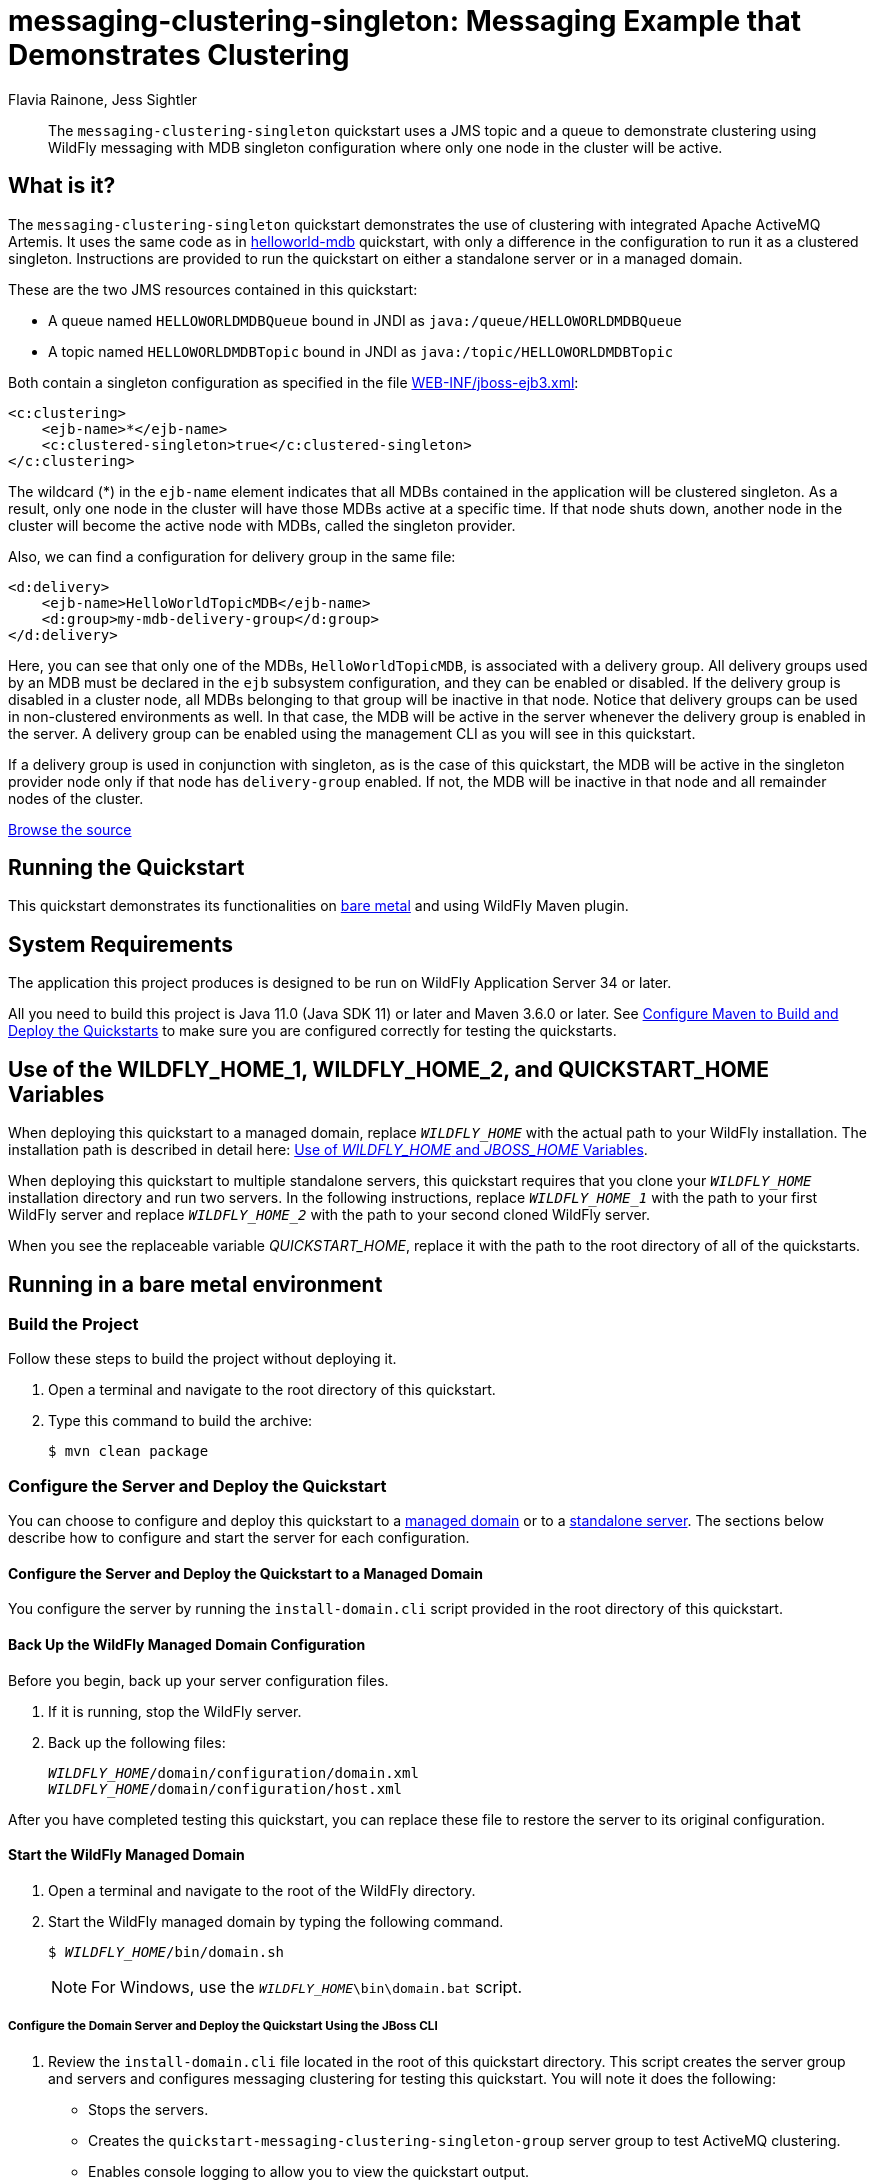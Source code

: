 ifdef::env-github[]
:artifactId: messaging-clustering-singleton
endif::[]

//***********************************************************************************
// Enable the following flag to build README.html files for JBoss EAP product builds.
// Comment it out for WildFly builds.
//***********************************************************************************
//:ProductRelease:

//***********************************************************************************
// Enable the following flag to build README.html files for EAP XP product builds.
// Comment it out for WildFly or JBoss EAP product builds.
//***********************************************************************************
//:EAPXPRelease:

// This is a universal name for all releases
:ProductShortName: JBoss EAP
// Product names and links are dependent on whether it is a product release (CD or JBoss)
// or the WildFly project.
// The "DocInfo*" attributes are used to build the book links to the product documentation

ifdef::ProductRelease[]
// JBoss EAP release
:productName: JBoss EAP
:productNameFull: Red Hat JBoss Enterprise Application Platform
:productVersion: 8.0
:DocInfoProductNumber: {productVersion}
:WildFlyQuickStartRepoTag: 8.0.x
:productImageVersion: 8.0.0
:helmChartName: jboss-eap/eap8
endif::[]

ifdef::EAPXPRelease[]
// JBoss EAP XP release
:productName: JBoss EAP XP
:productNameFull: Red Hat JBoss Enterprise Application Platform expansion pack
:productVersion: 3.0
:DocInfoProductNumber: 7.4
:WildFlyQuickStartRepoTag: XP_3.0.0.GA
:productImageVersion: 3.0
:helmChartName: jboss-eap/eap-xp3
endif::[]

ifdef::ProductRelease,EAPXPRelease[]
:githubRepoUrl: https://github.com/jboss-developer/jboss-eap-quickstarts/
:githubRepoCodeUrl: https://github.com/jboss-developer/jboss-eap-quickstarts.git
:jbossHomeName: EAP_HOME
:DocInfoProductName: Red Hat JBoss Enterprise Application Platform
:DocInfoProductNameURL: red_hat_jboss_enterprise_application_platform
:DocInfoPreviousProductName: jboss-enterprise-application-platform
:quickstartDownloadName: {productNameFull} {productVersion} Quickstarts
:quickstartDownloadUrl: https://access.redhat.com/jbossnetwork/restricted/listSoftware.html?product=appplatform&downloadType=distributions
:helmRepoName: jboss-eap
:helmRepoUrl: https://jbossas.github.io/eap-charts/
// END ifdef::ProductRelease,EAPXPRelease[]
endif::[]

ifndef::ProductRelease,EAPXPRelease[]
// WildFly project
:productName: WildFly
:productNameFull: WildFly Application Server
:ProductShortName: {productName}
:jbossHomeName: WILDFLY_HOME
:productVersion: 34
:productImageVersion: 34.0
:githubRepoUrl: https://github.com/wildfly/quickstart/
:githubRepoCodeUrl: https://github.com/wildfly/quickstart.git
:WildFlyQuickStartRepoTag: 34.0.0.Final
:DocInfoProductName: Red Hat JBoss Enterprise Application Platform
:DocInfoProductNameURL: red_hat_jboss_enterprise_application_platform
:DocInfoProductNumber: 8.0
:DocInfoPreviousProductName: jboss-enterprise-application-platform
:helmRepoName: wildfly
:helmRepoUrl: http://docs.wildfly.org/wildfly-charts/
:helmChartName: wildfly/wildfly
// END ifndef::ProductRelease,EAPCDRelease,EAPXPRelease[]
endif::[]

:source: {githubRepoUrl}

// Values for Openshift S2i sections attributes
:CDProductName:  {productNameFull} for OpenShift
:CDProductShortName: {ProductShortName} for OpenShift
:CDProductTitle: {CDProductName}
:CDProductNameSentence: Openshift release for {ProductShortName}
:CDProductAcronym: {CDProductShortName}
:CDProductVersion: {productVersion}
:EapForOpenshiftBookName: {productNameFull} for OpenShift
:EapForOpenshiftOnlineBookName: {EapForOpenshiftBookName} Online
:xpaasproduct: {productNameFull} for OpenShift
:xpaasproductOpenShiftOnline: {xpaasproduct} Online
:xpaasproduct-shortname: {CDProductShortName}
:xpaasproductOpenShiftOnline-shortname: {xpaasproduct-shortname} Online
:ContainerRegistryName: Red Hat Container Registry
:EapForOpenshiftBookName: Getting Started with {ProductShortName} for OpenShift Container Platform
:EapForOpenshiftOnlineBookName: Getting Started with {ProductShortName} for OpenShift Online
:OpenShiftOnlinePlatformName: Red Hat OpenShift Container Platform
:OpenShiftOnlineName: Red Hat OpenShift Online
:ImagePrefixVersion: eap80
:ImageandTemplateImportBaseURL: https://raw.githubusercontent.com/jboss-container-images/jboss-eap-openshift-templates
:ImageandTemplateImportURL: {ImageandTemplateImportBaseURL}/{ImagePrefixVersion}/
:BuildImageStream: jboss-{ImagePrefixVersion}-openjdk11-openshift
:RuntimeImageStream: jboss-{ImagePrefixVersion}-openjdk11-runtime-openshift

// OpenShift repository and reference for quickstarts
:EAPQuickStartRepo: https://github.com/jboss-developer/jboss-eap-quickstarts
:EAPQuickStartRepoRef: 8.0.x
:EAPQuickStartRepoTag: EAP_8.0.0.GA
// Links to the OpenShift documentation
:LinkOpenShiftGuide: https://access.redhat.com/documentation/en-us/{DocInfoProductNameURL}/{DocInfoProductNumber}/html-single/getting_started_with_jboss_eap_for_openshift_container_platform/
:LinkOpenShiftOnlineGuide: https://access.redhat.com/documentation/en-us/{DocInfoProductNameURL}/{DocInfoProductNumber}/html-single/getting_started_with_jboss_eap_for_openshift_online/

ifdef::EAPXPRelease[]
// Attributes for XP releases
:EapForOpenshiftBookName: {productNameFull} for OpenShift
:EapForOpenshiftOnlineBookName: {productNameFull} for OpenShift Online
:xpaasproduct: {productNameFull} for OpenShift
:xpaasproductOpenShiftOnline: {productNameFull} for OpenShift Online
:xpaasproduct-shortname: {ProductShortName} for OpenShift
:xpaasproductOpenShiftOnline-shortname: {ProductShortName} for OpenShift Online
:ContainerRegistryName: Red Hat Container Registry
:EapForOpenshiftBookName: {productNameFull} for OpenShift
:EapForOpenshiftOnlineBookName: {productNameFull} for OpenShift Online
:ImagePrefixVersion: eap-xp3
:ImageandTemplateImportURL: {ImageandTemplateImportBaseURL}/{ImagePrefixVersion}/
:BuildImageStream: jboss-{ImagePrefixVersion}-openjdk11-openshift
:RuntimeImageStream: jboss-{ImagePrefixVersion}-openjdk11-runtime-openshift
// OpenShift repository and reference for quickstarts
:EAPQuickStartRepoRef: xp-3.0.x
// Links to the OpenShift documentation
:LinkOpenShiftGuide: https://access.redhat.com/documentation/en-us/red_hat_jboss_enterprise_application_platform/{DocInfoProductNumber}/html/using_eclipse_microprofile_in_jboss_eap/using-the-openshift-image-for-jboss-eap-xp_default
:LinkOpenShiftOnlineGuide: https://access.redhat.com/documentation/en-us/red_hat_jboss_enterprise_application_platform/{DocInfoProductNumber}/html/using_eclipse_microprofile_in_jboss_eap/using-the-openshift-image-for-jboss-eap-xp_default
endif::[]

ifndef::ProductRelease,EAPCDRelease,EAPXPRelease[]
:ImageandTemplateImportURL: https://raw.githubusercontent.com/wildfly/wildfly-s2i/v{productVersion}.0/
endif::[]

//*************************
// Other values
//*************************
:buildRequirements: Java 11.0 (Java SDK 11) or later and Maven 3.6.0 or later
:jbdsEapServerName: Red Hat JBoss Enterprise Application Platform 7.3
:javaVersion: Jakarta EE 10
ifdef::EAPXPRelease[]
:javaVersion: Eclipse MicroProfile
endif::[]
:githubRepoBranch: master
:guidesBaseUrl: https://github.com/jboss-developer/jboss-developer-shared-resources/blob/master/guides/
:useEclipseUrl: {guidesBaseUrl}USE_JBDS.adoc#use_red_hat_jboss_developer_studio_or_eclipse_to_run_the_quickstarts
:useEclipseDeployJavaClientDocUrl: {guidesBaseUrl}USE_JBDS.adoc#deploy_and_undeploy_a_quickstart_containing_server_and_java_client_projects
:useEclipseDeployEARDocUrl: {guidesBaseUrl}USE_JBDS.adoc#deploy_and_undeploy_a_quickstart_ear_project
:useProductHomeDocUrl: {guidesBaseUrl}USE_OF_{jbossHomeName}.adoc#use_of_product_home_and_jboss_home_variables
:configureMavenDocUrl: {guidesBaseUrl}CONFIGURE_MAVEN_JBOSS_EAP.adoc#configure_maven_to_build_and_deploy_the_quickstarts
:addUserDocUrl: {guidesBaseUrl}CREATE_USERS.adoc#create_users_required_by_the_quickstarts
:addApplicationUserDocUrl: {guidesBaseUrl}CREATE_USERS.adoc#add_an_application_user
:addManagementUserDocUrl: {guidesBaseUrl}CREATE_USERS.adoc#add_an_management_user
:startServerDocUrl: {guidesBaseUrl}START_JBOSS_EAP.adoc#start_the_jboss_eap_server
:configurePostgresDocUrl: {guidesBaseUrl}CONFIGURE_POSTGRESQL_JBOSS_EAP.adoc#configure_the_postgresql_database_for_use_with_the_quickstarts
:configurePostgresDownloadDocUrl: {guidesBaseUrl}CONFIGURE_POSTGRESQL_JBOSS_EAP.adoc#download_and_install_postgresql
:configurePostgresCreateUserDocUrl: {guidesBaseUrl}CONFIGURE_POSTGRESQL_JBOSS_EAP.adoc#create_a_database_user
:configurePostgresAddModuleDocUrl: {guidesBaseUrl}CONFIGURE_POSTGRESQL_JBOSS_EAP.adoc#add_the_postgres_module_to_the_jboss_eap_server
:configurePostgresDriverDocUrl: {guidesBaseUrl}CONFIGURE_POSTGRESQL_JBOSS_EAP.adoc#configure_the_postgresql_driver_in_the_jboss_eap_server
:configureBytemanDownloadDocUrl: {guidesBaseUrl}CONFIGURE_BYTEMAN.adoc#download_and_configure_byteman
:configureBytemanDisableDocUrl: {guidesBaseUrl}CONFIGURE_BYTEMAN.adoc#disable_the_byteman_script
:configureBytemanClearDocUrl: {guidesBaseUrl}CONFIGURE_BYTEMAN.adoc#clear_the_transaction_object_store
:configureBytemanQuickstartDocUrl: {guidesBaseUrl}CONFIGURE_BYTEMAN.adoc#configure_byteman_for_use_with_the_quickstarts
:configureBytemanHaltDocUrl: {guidesBaseUrl}CONFIGURE_BYTEMAN.adoc#use_byteman_to_halt_the_application[
:configureBytemanQuickstartsDocUrl: {guidesBaseUrl}CONFIGURE_BYTEMAN.adoc#configure_byteman_for_use_with_the_quickstarts

:EESubsystemNamespace: urn:jboss:domain:ee:4.0
:IiopOpenJdkSubsystemNamespace: urn:jboss:domain:iiop-openjdk:2.0
:MailSubsystemNamespace: urn:jboss:domain:mail:3.0
:SingletonSubsystemNamespace: urn:jboss:domain:singleton:1.0
:TransactionsSubsystemNamespace: urn:jboss:domain:transactions:4.0

// LinkProductDocHome: https://access.redhat.com/documentation/en/red-hat-jboss-enterprise-application-platform/
:LinkProductDocHome: https://access.redhat.com/documentation/en/jboss-enterprise-application-platform-continuous-delivery
:LinkConfigGuide: https://access.redhat.com/documentation/en-us/{DocInfoProductNameURL}/{DocInfoProductNumber}/html-single/configuration_guide/
:LinkDevelopmentGuide: https://access.redhat.com/documentation/en-us/{DocInfoProductNameURL}/{DocInfoProductNumber}/html-single/development_guide/
:LinkGettingStartedGuide: https://access.redhat.com/documentation/en-us/{DocInfoProductNameURL}/{DocInfoProductNumber}/html-single/getting_started_guide/
:LinkOpenShiftWelcome: https://docs.openshift.com/online/welcome/index.html
:LinkOpenShiftSignup: https://docs.openshift.com/online/getting_started/choose_a_plan.html
:OpenShiftTemplateName: JBoss EAP CD (no https)

:ConfigBookName: Configuration Guide
:DevelopmentBookName: Development Guide
:GettingStartedBookName: Getting Started Guide

:JBDSProductName: Red Hat CodeReady Studio
:JBDSVersion: 12.15
:LinkJBDSInstall:  https://access.redhat.com/documentation/en-us/red_hat_codeready_studio/{JBDSVersion}/html-single/installation_guide/
:JBDSInstallBookName: Installation Guide
:LinkJBDSGettingStarted: https://access.redhat.com/documentation/en-us/red_hat_codeready_studio/{JBDSVersion}/html-single/getting_started_with_codeready_studio_tools/
:JBDSGettingStartedBookName: Getting Started with CodeReady Studio Tools

// Enable Rendering of Glow configuration in plugin examples
:portedToGlow: true

= messaging-clustering-singleton: Messaging Example that Demonstrates Clustering
:author: Flavia Rainone, Jess Sightler
:level: Advanced
:technologies: JMS, MDB, Clustering

[abstract]
The `messaging-clustering-singleton` quickstart uses a JMS topic and a queue to demonstrate clustering using {productName} messaging with MDB singleton configuration where only one node in the cluster will be active.

:standalone-server-type: full-ha
:archiveType: war
:optional-domain-or-multiple-servers:
:jbds-not-supported:

== What is it?

The `messaging-clustering-singleton` quickstart demonstrates the use of clustering with integrated Apache ActiveMQ Artemis. It uses the same code as in link:../helloworld-mdb/README.adoc[helloworld-mdb] quickstart, with only a difference in the configuration to run it as a clustered singleton. Instructions are provided to run the quickstart on either a standalone server or in a managed domain.

These are the two JMS resources contained in this quickstart:

* A queue named `HELLOWORLDMDBQueue` bound in JNDI as `java:/queue/HELLOWORLDMDBQueue`
* A topic named `HELLOWORLDMDBTopic` bound in JNDI as `java:/topic/HELLOWORLDMDBTopic`

Both contain a singleton configuration as specified in the file link:src/main/webapp/WEB-INF/jboss-ejb3.xml[WEB-INF/jboss-ejb3.xml]:

[source,xml,options="nowrap"]
----
<c:clustering>
    <ejb-name>*</ejb-name>
    <c:clustered-singleton>true</c:clustered-singleton>
</c:clustering>
----

The wildcard (*) in the `ejb-name` element indicates that all MDBs contained in the application will be clustered singleton. As a result, only one node in the cluster will have those MDBs active at a specific time. If that node shuts down, another node in the cluster will become the active node with MDBs, called the singleton provider.

Also, we can find a configuration for delivery group in the same file:

[source,xml,options="nowrap"]
----
<d:delivery>
    <ejb-name>HelloWorldTopicMDB</ejb-name>
    <d:group>my-mdb-delivery-group</d:group>
</d:delivery>
----

Here, you can see that only one of the MDBs, `HelloWorldTopicMDB`, is associated with a delivery group. All delivery groups used by an MDB must be declared in the `ejb` subsystem configuration, and they can be enabled or disabled. If the delivery group is disabled in a cluster node, all MDBs belonging to that group will be inactive in that node. Notice that delivery groups can be used in non-clustered environments as well. In that case, the MDB will be active in the server whenever the delivery group is enabled in the server. A delivery group can be enabled using the management CLI as you will see in this quickstart.

If a delivery group is used in conjunction with singleton, as is the case of this quickstart, the MDB will be active in the singleton provider node only if that node has `delivery-group` enabled. If not, the MDB will be inactive in that node and all remainder nodes of the cluster.

//*************************************************
// Product Release content only
//*************************************************


// Link to the quickstart source
:leveloffset: +1

ifndef::ProductRelease,EAPXPRelease[]
link:https://github.com/wildfly/quickstart/tree/{WildFlyQuickStartRepoTag}/{artifactId}[Browse the source]
endif::[]

:leveloffset!:

== Running the Quickstart

This quickstart demonstrates its functionalities on <<_running_in_a_bare_metal_environment, bare metal>> and using {productName} Maven plugin.

// System Requirements
:leveloffset: +1

[[system_requirements]]
= System Requirements
//******************************************************************************
// Include this template to describe the standard system requirements for
// running the quickstarts.
//
// The Forge quickstarts define a `forge-from-scratch` attribute because they
// run entirely in CodeReady Studio and have different requirements .
//******************************************************************************

The application this project produces is designed to be run on {productNameFull} {productVersion} or later.

All you need to build this project is {buildRequirements}. See link:{configureMavenDocUrl}[Configure Maven to Build and Deploy the Quickstarts] to make sure you are configured correctly for testing the quickstarts.

:leveloffset!:
// Use of {jbossHomeName}
:leveloffset: +1

ifdef::requires-multiple-servers[]
[[use_of_jboss_home_name]]
= Use of the {jbossHomeName}_1, {jbossHomeName}_2, and QUICKSTART_HOME Variables

This quickstart requires that you clone your `__{jbossHomeName}__` installation directory and run two servers. The installation path is described in detail here: link:{useProductHomeDocUrl}[Use of __{jbossHomeName}__ and __JBOSS_HOME__ Variables].

In the following instructions, replace `__{jbossHomeName}_1__` with the path to your first {productName} server and replace `__{jbossHomeName}_2__` with the path to your second cloned {productName} server.

When you see the replaceable variable __QUICKSTART_HOME__, replace it with the path to the root directory of all of the quickstarts.
endif::[]

ifdef::optional-domain-or-multiple-servers[]
[[use_of_jboss_home_name]]
= Use of the {jbossHomeName}_1, {jbossHomeName}_2, and QUICKSTART_HOME Variables

When deploying this quickstart to a managed domain, replace `__{jbossHomeName}__` with the actual path to your {productName} installation. The installation path is described in detail here: link:{useProductHomeDocUrl}[Use of __{jbossHomeName}__ and __JBOSS_HOME__ Variables].

When deploying this quickstart to multiple standalone servers, this quickstart requires that you clone your `__{jbossHomeName}__` installation directory and run two servers. In the following instructions, replace `__{jbossHomeName}_1__` with the path to your first {productName} server and replace `__{jbossHomeName}_2__` with the path to your second cloned {productName} server.

When you see the replaceable variable __QUICKSTART_HOME__, replace it with the path to the root directory of all of the quickstarts.
endif::[]

ifndef::requires-multiple-servers,optional-domain-or-multiple-servers[]
[[use_of_jboss_home_name]]
= Use of the {jbossHomeName} and QUICKSTART_HOME Variables

In the following instructions, replace `__{jbossHomeName}__` with the actual path to your {productName} installation. The installation path is described in detail here: link:{useProductHomeDocUrl}[Use of __{jbossHomeName}__ and __JBOSS_HOME__ Variables].

When you see the replaceable variable __QUICKSTART_HOME__, replace it with the path to the root directory of all of the quickstarts.
endif::[]

:leveloffset!:

== Running in a bare metal environment

=== Build the Project

Follow these steps to build the project without deploying it.

. Open a terminal and navigate to the root directory of this quickstart.
. Type this command to build the archive:
+
[source,options="nowrap"]
----
$ mvn clean package
----

=== Configure the Server and Deploy the Quickstart

You can choose to configure and deploy this quickstart to a xref:configure_the_server_and_deploy_the_quickstart_to_a_managed_domain[managed domain] or to a xref:configure_the_server_and_deploy_the_quickstart_to_a_standalone_server[standalone server]. The sections below describe how to configure and start the server for each configuration.

[[configure_the_server_and_deploy_the_quickstart_to_a_managed_domain]]
==== Configure the Server and Deploy the Quickstart to a Managed Domain

You configure the server by running the `install-domain.cli` script provided in the root directory of this quickstart.

// Back Up the {productName} Managed Domain Configuration
:leveloffset: +3

[[back_up_managed_domain_configuration]]
= Back Up the {productName} Managed Domain Configuration
//******************************************************************************
// Include this template if your quickstart runs in a managed domain and
// needs to back up the server configuration files before running
// a CLI script to modify the server.
//******************************************************************************

Before you begin, back up your server configuration files.

. If it is running, stop the {productName} server.
. Back up the following files:
+
[source,subs="+quotes,attributes+",options="nowrap"]
----
__{jbossHomeName}__/domain/configuration/domain.xml
__{jbossHomeName}__/domain/configuration/host.xml
----

After you have completed testing this quickstart, you can replace these file to restore the server to its original configuration.

:leveloffset!:
// Start the {productName} Managed Domain
:leveloffset: +3

[[start_the_eap_managed_domain]]
= Start the {productName} Managed Domain
//******************************************************************************
// Include this template if your quickstart requires a normal start of a
// managed domain.
//
// This template does not currently support passing arguments for starting
// the domain, but it could be added.
//
// * Define the managed domain profile type. Supported values are:
//    :managed-domain-type: default
//
//******************************************************************************

. Open a terminal and navigate to the root of the {productName} directory.
. Start the {productName} managed domain by typing the following command.
+
[source,subs="+quotes,attributes+",options="nowrap"]
----
$ __{jbossHomeName}__/bin/domain.sh
----
+
NOTE: For Windows, use the `__{jbossHomeName}__\bin\domain.bat` script.

:leveloffset!:

===== Configure the Domain Server and Deploy the Quickstart Using the JBoss CLI

. Review the `install-domain.cli` file located in the root of this quickstart directory. This script creates the server group and servers and configures messaging clustering for testing this quickstart. You will note it does the following:

** Stops the servers.
** Creates the `quickstart-messaging-clustering-singleton-group` server group to test ActiveMQ clustering.
** Enables console logging to allow you to view the quickstart output.
** Adds two servers to the `server-group`.
** Configures ActiveMQ clustering in the `full-ha` profile.
** Creates a delivery group named `my-mdb-delivery-group`, with initial active value set to `true`.
** Deploys the `{artifactId}.war` archive.
** Starts the servers that were added to the managed domain.
. Open a new terminal, navigate to the root directory of this quickstart, and run the following command, replacing `__{jbossHomeName}__` with the path to your server:
+
[source,subs="+quotes,attributes+",options="nowrap"]
----
$ __{jbossHomeName}__/bin/jboss-cli.sh --connect --file=install-domain.cli
----
+
NOTE: For Windows, use the `__{jbossHomeName}__\bin\jboss-cli.bat` script.

+
You should see the following output:
+
[source,options="nowrap"]
----
{
    "outcome" => "success",
    "result" => undefined,
    "server-groups" => undefined
}
The batch executed successfully
{
    "outcome" => "success",
    "result" => "STARTED"
}
{
    "outcome" => "success",
    "result" => "STARTED"
}
----

[[configure_the_server_and_deploy_the_quickstart_to_a_standalone_server]]
==== Configure the Server and Deploy the Quickstart to a Standalone Server

If you choose to use standalone servers rather than a managed domain, you need two instances of the application server. The second server must be started with a port offset parameter provided to the startup script as `-Djboss.socket.binding.port-offset=100`.

Since both application servers must be configured in the same way, you must configure the first server and then clone it.

// Back Up the {productName} Standalone Server Configuration
:leveloffset: +4

[[back_up_standalone_server_configuration]]
= Back Up the {productName} Standalone Server Configuration
//******************************************************************************
// Include this template if your quickstart runs in a standalone server and
// needs to back up the server configuration file before running
// a CLI script to modify the server.
//******************************************************************************
// Define the attributes needed for this topic.
//******************************************************************************
// This template sets attributes for the different standalone server profiles.
//
// You must define the `standalone-server-type`. Supported values are:
//    default
//    full
//    full-ha
//    ha
//    microprofile
//    custom
//******************************************************************************

// Standalone server with the default profile.
ifeval::["{standalone-server-type}"=="default"]
:serverProfile: default profile
:configFileName: standalone/configuration/standalone.xml
:serverArguments:
endif::[]

// Standalone server with the full profile.
ifeval::["{standalone-server-type}"=="full"]
:serverProfile: full profile
:configFileName: standalone/configuration/standalone-full.xml
:serverArguments:  -c standalone-full.xml
endif::[]

// Standalone server with the full HA profile.
ifeval::["{standalone-server-type}"=="full-ha"]
:serverProfile: full HA profile
:configFileName: standalone/configuration/standalone-full-ha.xml
:serverArguments:  -c standalone-full-ha.xml
endif::[]

// Start the standalone server with the HA profile.
ifeval::["{standalone-server-type}"=="ha"]
:serverProfile: HA profile
:configFileName: standalone/configuration/standalone-ha.xml
:serverArguments:  -c standalone-ha.xml
endif::[]

// Start the standalone server with the Eclipse MicroProfile profile.
ifeval::["{standalone-server-type}"=="microprofile"]
:serverProfile: MicroProfile profile
:configFileName: standalone/configuration/standalone-microprofile.xml
:serverArguments:  -c standalone-microprofile.xml
endif::[]

// Standalone server with the custom profile.
// NOTE: This profile requires that you define the `serverArguments` variable
// within the quickstart README.adoc file. For example:
//  :serverArguments: --server-config=../../docs/examples/configs/standalone-xts.xml
ifeval::["{standalone-server-type}"=="custom"]
:serverProfile: custom profile
endif::[]

// If there is no match, use the default profile.
ifndef::serverProfile[]
:standalone-server-type:  default
:serverProfile: default profile
:configFileName: standalone/configuration/standalone.xml
:serverArguments:
endif::serverProfile[]

Before you begin, back up your server configuration file.

. If it is running, stop the {productName} server.
. Back up the `__{jbossHomeName}__/{configFileName}` file.

After you have completed testing this quickstart, you can replace this file to restore the server to its original configuration.

:leveloffset!:
// Start the {productName} Standalone Server
:leveloffset: +4

[[start_the_eap_standalone_server]]
= Start the {productName} Standalone Server
//******************************************************************************
// Include this template if your quickstart requires a normal start of a single
// standalone server.
//
// You must define the `standalone-server-type`. Supported values are:
//    default
//    full
//    full-ha
//    ha
//    custom
//
// * For mobile applications, you can define the `mobileApp` variable in the
//   `README.adoc` file to add `-b 0.0.0.0` to the command line. This allows
//    external clients, such as phones, tablets, and desktops, to connect
//    to the application through through your local network
//    ::mobileApp: {artifactId}-service
//
//******************************************************************************

//******************************************************************************
// This template sets attributes for the different standalone server profiles.
//
// You must define the `standalone-server-type`. Supported values are:
//    default
//    full
//    full-ha
//    ha
//    microprofile
//    custom
//******************************************************************************

// Standalone server with the default profile.
ifeval::["{standalone-server-type}"=="default"]
:serverProfile: default profile
:configFileName: standalone/configuration/standalone.xml
:serverArguments:
endif::[]

// Standalone server with the full profile.
ifeval::["{standalone-server-type}"=="full"]
:serverProfile: full profile
:configFileName: standalone/configuration/standalone-full.xml
:serverArguments:  -c standalone-full.xml
endif::[]

// Standalone server with the full HA profile.
ifeval::["{standalone-server-type}"=="full-ha"]
:serverProfile: full HA profile
:configFileName: standalone/configuration/standalone-full-ha.xml
:serverArguments:  -c standalone-full-ha.xml
endif::[]

// Start the standalone server with the HA profile.
ifeval::["{standalone-server-type}"=="ha"]
:serverProfile: HA profile
:configFileName: standalone/configuration/standalone-ha.xml
:serverArguments:  -c standalone-ha.xml
endif::[]

// Start the standalone server with the Eclipse MicroProfile profile.
ifeval::["{standalone-server-type}"=="microprofile"]
:serverProfile: MicroProfile profile
:configFileName: standalone/configuration/standalone-microprofile.xml
:serverArguments:  -c standalone-microprofile.xml
endif::[]

// Standalone server with the custom profile.
// NOTE: This profile requires that you define the `serverArguments` variable
// within the quickstart README.adoc file. For example:
//  :serverArguments: --server-config=../../docs/examples/configs/standalone-xts.xml
ifeval::["{standalone-server-type}"=="custom"]
:serverProfile: custom profile
endif::[]

// If there is no match, use the default profile.
ifndef::serverProfile[]
:standalone-server-type:  default
:serverProfile: default profile
:configFileName: standalone/configuration/standalone.xml
:serverArguments:
endif::serverProfile[]

. Open a terminal and navigate to the root of the {productName} directory.
. Start the {productName} server with the {serverProfile} by typing the following command.
+
ifdef::uses-jaeger[]
[source,subs="+quotes,attributes+",options="nowrap"]
----
$ __JAEGER_REPORTER_LOG_SPANS=true JAEGER_SAMPLER_TYPE=const JAEGER_SAMPLER_PARAM=1__ __{jbossHomeName}__/bin/standalone.sh {serverArguments}
----
endif::[]
ifndef::uses-jaeger[]
[source,subs="+quotes,attributes+",options="nowrap"]
----
$ __{jbossHomeName}__/bin/standalone.sh {serverArguments}
----
endif::[]
+
NOTE: For Windows, use the `__{jbossHomeName}__\bin\standalone.bat` script.

ifdef::mobileApp[]
+
Adding `-b 0.0.0.0` to the above command allows external clients, such as phones, tablets, and desktops, to connect through your local network. For example:
+
[source,subs="+quotes,attributes+",options="nowrap"]
----
$ __{jbossHomeName}__/bin/standalone.sh {serverArguments} -b 0.0.0.0
----
endif::[]

:leveloffset!:

===== Configure the Standalone Server and Deploy the Quickstart Using the JBoss CLI

. Review the `install-standalone.cli` file located in the root of this quickstart directory. This script configures clustering for a standalone server. You will note it does the following:

** Because the console is disabled by default in the Full HA profile, it enables console logging to allow you to view the quickstart output.
** Enables clustering and sets a cluster password.
** Creates a delivery group named `my-mdb-delivery-group`, with initial active value set to `true`.
** Reloads the server configuration.
. Open a new terminal, navigate to the root directory of this quickstart, and run the following command, replacing `__{jbossHomeName}__` with the path to your server:
+
[source,subs="+quotes,attributes+",options="nowrap"]
----
$ __{jbossHomeName}_1__/bin/jboss-cli.sh --connect --file=install-standalone.cli
----
+
NOTE: For Windows, use the `__{jbossHomeName}_1__\bin\jboss-cli.bat` script.

+
You should see the following output:
+
[source,options="nowrap"]
----
The batch executed successfully
process-state: reload-required
----

. Type the following command to deploy the quickstart.
+
[source,subs="attributes+",options="nowrap"]
----
$ mvn wildfly:deploy
----

This deploys the `{archiveDir}/{archiveFileName}` to the running instance of the server.

You should see a message in the server log indicating that the archive deployed successfully.

===== Clone the {productName} Directory

After you have successfully configured the server, you must make a copy of this {productName} directory structure to use for the second server.

. Stop the server.
. Make a copy of this {productName} directory structure to use for the second server.
. Remove the following directories from the cloned instance:
+
[source,subs="+quotes,attributes+",options="nowrap"]
----
__{jbossHomeName}_2__/standalone/data/activemq/bindings
__{jbossHomeName}_2__/standalone/data/activemq/journal
__{jbossHomeName}_2__/standalone/data/activemq/largemessages
----

===== Start the {productName} Standalone Servers with the Full HA Profile

Use the following commands to start the standalone servers with the full HA profile.

[source,subs="+quotes,attributes+",options="nowrap"]
----
$ __{jbossHomeName}_1__/bin/standalone.sh -c standalone-full-ha.xml
$ __{jbossHomeName}_2__/bin/standalone.sh -c standalone-full-ha.xml -Djboss.socket.binding.port-offset=100
----

NOTE: For Windows, use the `__{jbossHomeName}_1__\bin\standalone.bat` and `__{jbossHomeName}_2__\bin\standalone.bat` scripts.

=== Access the Application

==== Access the Application Running in a Managed Domain

The application will be running at the following URL: http://localhost:9080/{artifactId}/HelloWorldMDBServletClient.

It will send some messages to the queue.

To send messages to the topic, use the following URL: http://localhost:9080/{artifactId}/HelloWorldMDBServletClient?topic

==== Access the Application Running in a Standalone Server

The application will be running at the following URL: http://localhost:8080/{artifactId}/HelloWorldMDBServletClient.

It will send some messages to the queue.

To send messages to the topic, use the following URL: http://localhost:8080/{artifactId}/HelloWorldMDBServletClient?topic

=== Investigate the Server Console Output

Review the messages in both {productName} server consoles or logs.

The following messages are sent to the queue:

[source,options="nowrap"]
----
INFO  [class org.jboss.as.quickstarts.mdb.HelloWorldQueueMDB] (Thread-0 (ActiveMQ-client-global-threads)) Received Message from queue: This is message 1
INFO  [class org.jboss.as.quickstarts.mdb.HelloWorldQueueMDB] (Thread-2 (ActiveMQ-client-global-threads)) Received Message from queue: This is message 3
INFO  [class org.jboss.as.quickstarts.mdb.HelloWorldQueueMDB] (Thread-4 (ActiveMQ-client-global-threads)) Received Message from queue: This is message 5
INFO  [class org.jboss.as.quickstarts.mdb.HelloWorldQueueMDB] (Thread-3 (ActiveMQ-client-global-threads)) Received Message from queue: This is message 4
INFO  [class org.jboss.as.quickstarts.mdb.HelloWorldQueueMDB] (Thread-1 (ActiveMQ-client-global-threads)) Received Message from queue: This is message 2
----

The following messages are sent to the topic:

[source,options="nowrap"]
----
INFO  [class org.jboss.as.quickstarts.mdb.HelloWorldTopicMDB] (Thread-5 (ActiveMQ-client-global-threads)) Received Message from topic: This is message 1
INFO  [class org.jboss.as.quickstarts.mdb.HelloWorldTopicMDB] (Thread-6 (ActiveMQ-client-global-threads)) Received Message from topic: This is message 2
INFO  [class org.jboss.as.quickstarts.mdb.HelloWorldTopicMDB] (Thread-8 (ActiveMQ-client-global-threads)) Received Message from topic: This is message 4
INFO  [class org.jboss.as.quickstarts.mdb.HelloWorldTopicMDB] (Thread-7 (ActiveMQ-client-global-threads)) Received Message from topic: This is message 3
INFO  [class org.jboss.as.quickstarts.mdb.HelloWorldTopicMDB] (Thread-9 (ActiveMQ-client-global-threads)) Received Message from topic: This is message 5
----

You will notice that only one of the nodes, elected as the singleton provider node, will be receiving the messages. For that, check both servers, only one will contain the received message log entries.

=== Server Log: Expected Warnings and Errors

You will see the following warnings in the server logs. You can ignore these warnings as they are intended for production servers.

[source,options="nowrap"]
----
WARNING [org.jgroups.protocols.UDP] (Thread-0 (ActiveMQ-server-ActiveMQServerImpl::serverUUID=c79278db-56e6-11e5-af50-69dd76236ee8-1573164340)) JGRP000015: the send buffer of socket DatagramSocket was set to 1MB, but the OS only allocated 212.99KB. This might lead to performance problems. Please set your max send buffer in the OS correctly (e.g. net.core.wmem_max on Linux)
WARNING [org.jgroups.protocols.UDP] (Thread-0 (ActiveMQ-server-ActiveMQServerImpl::serverUUID=c79278db-56e6-11e5-af50-69dd76236ee8-1573164340)) JGRP000015: the receive buffer of socket DatagramSocket was set to 20MB, but the OS only allocated 212.99KB. This might lead to performance problems. Please set your max receive buffer in the OS correctly (e.g. net.core.rmem_max on Linux)
WARNING [org.jgroups.protocols.UDP] (Thread-0 (ActiveMQ-server-ActiveMQServerImpl::serverUUID=c79278db-56e6-11e5-af50-69dd76236ee8-1573164340)) JGRP000015: the send buffer of socket MulticastSocket was set to 1MB, but the OS only allocated 212.99KB. This might lead to performance problems. Please set your max send buffer in the OS correctly (e.g. net.core.wmem_max on Linux)
WARNING [org.jgroups.protocols.UDP] (Thread-0 (ActiveMQ-server-ActiveMQServerImpl::serverUUID=c79278db-56e6-11e5-af50-69dd76236ee8-1573164340)) JGRP000015: the receive buffer of socket MulticastSocket was set to 25MB, but the OS only allocated 212.99KB. This might lead to performance problems. Please set your max receive buffer in the OS correctly (e.g. net.core.rmem_max on Linux)
----

=== Electing a New Singleton Provider Server

If you reboot the singleton server node, the other node will be elected the new singleton provider, and will start receiving the MDB messages instead.

You should see the following output in the new singleton provider server:

[source,options="nowrap"]
----
WFLYCLSV0003: master:quickstart-messagingcluster-nodeX elected as the singleton provider of the org.wildfly.ejb3.clustered.singleton service
----

Where `nodeX` will be either `node1` or `node2`, depending on which node is the new singleton provider.

If you now try to access the servlet urls, you will see that the new provider is receiving all new messages.

You will see the following warnings in the log of the server that is _not_ the singleton provider. These messages show that the other node went down unexpectedly, which is exactly the scenario we are reproducing in this quickstart. For that reason, those warnings can be ignored.

[source,options="nowrap"]
----
WARN  [org.apache.activemq.artemis.core.client] (Thread-2 (ActiveMQ-client-global-threads)) AMQ212037: Connection failure has been detected: AMQ119015: The connection was disconnected because of server shutdown [code=DISCONNECTED]
WARN  [org.apache.activemq.artemis.core.server] (Thread-2 (ActiveMQ-client-global-threads)) AMQ222095: Connection failed with failedOver=false
----

You may see the following log message as well. When a server is restarted, it may broadcast that it is up and running (with its nodeID) while other nodes still reference the previous server instance for the same nodeID. Eventually, the cluster will be informed of the new instance representing the given nodeID but as the warning explains, it is possible to see this log (once or more) when a server is restarted.

[source,options="nowrap"]
----
WARN  [org.apache.activemq.artemis.core.client] (activemq-discovery-group-thread-dg-group1) AMQ212034: There are more than one servers on the network broadcasting the same node id. You will see this message exactly once (per node) if a node is restarted, in which case it can be safely ignored. But if it is logged continuously it means you really do have more than one node on the same network active concurrently with the same node id. This could occur if you have a backup node active at the same time as its live node. nodeID=a114b652-689e-11e7-a2f4-54ee751c6182
----

The next error message is a https://issues.jboss.org/browse/WFLY-9261[known issue]. You can ignore it, as it does not affect the scenario that this quickstart reproduces:

[source,options="nowrap"]
----
ERROR [org.apache.activemq.artemis.core.server] (Thread-3 (ActiveMQ-client-global-threads)) AMQ224037: cluster connection Failed to handle message: java.lang.IllegalStateException: Cannot find binding for jms.queue.HelloWorldMDBQueuedea3e995-713c-11e7-85f2-b8f6b112daf7 on ClusterConnectionImpl@1129705701[nodeUUID=dabaa1fa-713c-11e7-8f3a-b8f6b112daf7, connector=TransportConfiguration(name=http-connector, factory=org-apache-activemq-artemis-core-remoting-impl-netty-NettyConnectorFactory) ?httpUpgradeEndpoint=http-acceptor&activemqServerName=default&httpUpgradeEnabled=true&port=9080&host=localhost, address=jms, server=ActiveMQServerImpl::serverUUID=dabaa1fa-713c-11e7-8f3a-b8f6b112daf7]
at org.apache.activemq.artemis.core.server.cluster.impl.ClusterConnectionImpl$MessageFlowRecordImpl.doConsumerCreated(ClusterConnectionImpl.java:1294)
at org.apache.activemq.artemis.core.server.cluster.impl.ClusterConnectionImpl$MessageFlowRecordImpl.handleNotificationMessage(ClusterConnectionImpl.java:1029)
at org.apache.activemq.artemis.core.server.cluster.impl.ClusterConnectionImpl$MessageFlowRecordImpl.onMessage(ClusterConnectionImpl.java:1004)
at org.apache.activemq.artemis.core.client.impl.ClientConsumerImpl.callOnMessage(ClientConsumerImpl.java:1001)
at org.apache.activemq.artemis.core.client.impl.ClientConsumerImpl.access$400(ClientConsumerImpl.java:49)
at org.apache.activemq.artemis.core.client.impl.ClientConsumerImpl$Runner.run(ClientConsumerImpl.java:1124)
at org.apache.activemq.artemis.utils.OrderedExecutorFactory$OrderedExecutor$ExecutorTask.run(OrderedExecutorFactory.java:101)
at java.util.concurrent.ThreadPoolExecutor.runWorker(ThreadPoolExecutor.java:1142)
at java.util.concurrent.ThreadPoolExecutor$Worker.run(ThreadPoolExecutor.java:617)
at java.lang.Thread.run(Thread.java:745)
----

==== Rebooting the Singleton Provider Server Node in a Managed Domain

Run the following command, replacing `__{jbossHomeName}__` with the path to your server, and replacing `NODE_X` in the script name with either `node1` or `node2`, depending on whether the current singleton provider is `node1` or `node2`.

[source,subs="+quotes,attributes+",options="nowrap"]
----
$ __{jbossHomeName}__/bin/jboss-cli.sh --connect --file=restart-NODE_X-domain.cli
----

NOTE: For Windows, use the `__{jbossHomeName}__\bin\jboss-cli.bat` script.

==== Rebooting the Singleton Provider Server Node in a Standalone Server

Stop the provider server and restart it again, using the same command you used to start the server initially.

=== Disable and Enable the Delivery Group

To disable the delivery group "my-mdb-delivery-group" to which the topic belongs, run the `disable-delivery-group-domain.cli` or `disable-delivery-group-standalone.cli` script, located in the root directory of this quickstart. Follow the instructions in the next sections, depending on the server configuration you choose to run.

After disabling the delivery group, try sending messages to the topic, You should notice that the topic messages are not delivered when the delivery group is inactive.

Next, enable the delivery group using the appropriate `enable-delivery-group-domain.cli` or `enable-delivery-group-standalone.cli` script, also located in the root directory of this quickstart, so that the topic messages can be delivered again.

==== Disable and Enable Delivery Group in a Managed Domain

To disable the delivery group named "my-mdb-delivery-group" to which the topic belongs, run the `disable-delivery-group-domain.cli` script, replacing `__{jbossHomeName}__` with the path to your server:

[source,subs="+quotes,attributes+",options="nowrap"]
----
$ __{jbossHomeName}__/bin/jboss-cli.sh --connect --file=disable-delivery-group-domain.cli
----

NOTE: For Windows, use the `__{jbossHomeName}__\bin\jboss-cli.bat` script.

Similarly, to enable the delivery group, run the `enable-delivery-group-domain.cli` script:

[source,subs="+quotes,attributes+",options="nowrap"]
----
$ __{jbossHomeName}__/bin/jboss-cli.sh --connect --file=enable-delivery-group-domain.cli
----

NOTE: For Windows, use the `__{jbossHomeName}__\bin\jboss-cli.bat` script.

==== Disable and Enable Delivery Group in a Standalone Server

To disable the delivery group named "my-mdb-delivery-group" to which the topic belongs, run the `disable-delivery-group-standalone.cli` script on both servers, replacing `__{jbossHomeName}__` with the path to your server:

[source,subs="+quotes,attributes+",options="nowrap"]
----
$ __{jbossHomeName}_1__/bin/jboss-cli.sh --connect --file==disable-delivery-group-standalone.cli
$ __{jbossHomeName}_2__/bin/jboss-cli.sh --connect controller=localhost:10090 --file=disable-delivery-group-standalone.cli
----

NOTE: For Windows, use the `__{jbossHomeName}_1__\bin\jboss-cli.bat` and `__{jbossHomeName}_2__\bin\jboss-cli.bat` scripts.


Similarly, to enable the delivery group, run the `enable-delivery-group-standalone.cli` script in both servers:

[source,subs="+quotes,attributes+",options="nowrap"]
----
$ __{jbossHomeName}_1__/bin/jboss-cli.sh --connect --file==enable-delivery-group-standalone.cli
$ __{jbossHomeName}_2__/bin/jboss-cli.sh --connect controller=localhost:10090 --file=enable-delivery-group-standalone.cli
----

NOTE: For Windows, use the `__{jbossHomeName}_1__\bin\jboss-cli.bat` and `__{jbossHomeName}_2__\bin\jboss-cli.bat` scripts.


// Server Distribution Testing
:leveloffset: +2

[[run_the_integration_tests_with_server_distribution]]
= Run the Integration Tests
ifndef::integrationTestsDirectory[:integrationTestsDirectory: src/test/]
ifndef::extraStandardDistTestParams[:extraStandardDistTestParams: ]

This quickstart includes integration tests, which are located under the `{integrationTestsDirectory}` directory. The integration tests verify that the quickstart runs correctly when deployed on the server.

Follow these steps to run the integration tests.

. Make sure {productName} server is started.
. Make sure the quickstart is deployed.
. Type the following command to run the `verify` goal with the `integration-testing` profile activated.
+
[source,subs="attributes+",options="nowrap"]
----
$ mvn verify -Pintegration-testing {extraStandardDistTestParams}
----

:leveloffset!:

==== Run the Integration Tests in a Managed Domain

The integration tests may also be run with the domain server by typing the following command.

[source,subs="+quotes,attributes+",options="nowrap"]
----
$ mvn verify -Pintegration-testing -Dserver.host="http://localhost:9080/messaging-clustering-singleton"
----

=== Undeploy the Archive

When you are finished testing, use the following instructions to undeploy the quickstart.

==== Undeploy the quickstart in a Managed Domain

. xref:start_eap_managed_domain[Start the {productName} managed domain] as described above.
. Open a new terminal, navigate to the root directory of this quickstart, and run the `undeploy-domain.cli` script, replacing `__{jbossHomeName}__` with the path to your server:
+
[source,subs="+quotes,attributes+",options="nowrap"]
----
$ __{jbossHomeName}__/bin/jboss-cli.sh --connect --file==undeploy-domain.cli
----

NOTE: For Windows, use the `__{jbossHomeName}__\bin\jboss-cli.bat` script.

==== Undeploy the quickstart in a Standalone Server
:leveloffset: +4

[[undeploy_the_quickstart]]
= Undeploy the Quickstart

//*******************************************************************************
// Include this template if your quickstart does a normal undeployment of an archive.
//*******************************************************************************
When you are finished testing the quickstart, follow these steps to undeploy the archive.

. Make sure {productName} server is started.
. Open a terminal and navigate to the root directory of this quickstart.
. Type this command to undeploy the archive:
+
[source,options="nowrap"]
----
$ mvn wildfly:undeploy
----

:leveloffset!:

Repeat the last step for the second server:

[source,sh,options="nowrap"]
----
$ mvn wildfly:undeploy -Dwildfly.port=10090
----

=== Restore the Server Configuration

==== Restore the Domain Server Configuration

You can restore the domain configuration by manually restoring the backup configuration files or by running the management CLI script.

===== Restore the Domain Server Configuration Manually

IMPORTANT: This method ensures the server is restored to its prior configuration.

. If it is running, stop the {productName} server.
. Restore the `__{jbossHomeName}__/domain/configuration/domain.xml` and `__{jbossHomeName}__/domain/configuration/host.xml` files with the back-up copies
of the files. Make sure you replace `__{jbossHomeName}__` with the path to your server.

===== Restore the Domain Server Configuration by Running the Management CLI Script

IMPORTANT: This script returns the server to a default configuration and the result might not match the server configuration prior to testing this quickstart. If you were not running with the default configuration before testing this quickstart, you should follow the intructions above to manually restore the configuration to its previous state.

. xref:start_eap_managed_domain[Start the {productName} managed domain] as described above.

. Open a new terminal, navigate to the root directory of this quickstart, and run the `remove-domain.cli` script, replacing `__{jbossHomeName}__` with the path to your server.
+
[source,subs="+quotes,attributes+",options="nowrap"]
----
$ __{jbossHomeName}__/bin/jboss-cli.sh --connect --file=remove-domain.cli
----
+
NOTE: For Windows, use the `__{jbossHomeName}__\bin\jboss-cli.bat` script.

+
This script removes the server configuration that was done by the `install-domain.cli` script. You should see the following result following the script commands:
+
[source,options="nowrap"]
----
The batch executed successfully
----

==== Restore the Standalone Server Configuration

You can Restore the standalone configuration by manually restoring the back-up copies the configuration files or by running the management CLI script.

[[restore_the_standalone_server_configuration_manually]]
===== Restore the Standalone Server Configuration Manually

IMPORTANT: This method ensures the server is restored to its prior configuration.

. If they are running, stop both {productName} servers.
. Restore the `__{jbossHomeName}_1__/standalone/configuration/standalone-full-ha.xml` file with the back-up copies of the file. Make sure you replace `__{jbossHomeName}_1__` with the path to your server.

===== Restore the Standalone Configuration by Running the Management CLI Script

IMPORTANT: This script returns the server to the default configuration, which might not match the server configuration that existed prior to testing this quickstart. If you were not running with the default configuration before testing this quickstart, you should follow the intructions above to xref:restore_the_standalone_server_configuration_manually[manually restore the standalone configuration] to its previous state.

. Start the {productName} server by typing the following, replacing `__{jbossHomeName}_1__` with the path to your first server:
+
[source,subs="+quotes,attributes+",options="nowrap"]
----
$ __{jbossHomeName}_1__/bin/standalone.sh -c standalone-full-ha.xml
----
+
NOTE: For Windows, use the `__{jbossHomeName}_1__\bin\standalone.bat` script.

. Open a new terminal, navigate to the root directory of this quickstart, and run the `remove-standalone.cli` script, replacing `__{jbossHomeName}_1__` with the path to your first server.
+
[source,subs="+quotes,attributes+",options="nowrap"]
----
$ __{jbossHomeName}_1__/bin/jboss-cli.sh --connect --file=remove-standalone.cli
----
+
NOTE: For Windows, use the `__{jbossHomeName}_1__\bin\jboss-cli.bat` script.

+
This script removes the server configuration that was done by the install-standalone.cli script. You should see the following result following the script commands:
+
[source,options="nowrap"]
----
The batch executed successfully
----

==== Delete the Cloned Standalone {productName} Directory

. If it is running, stop the second instance of the {productName} server.
. Delete the cloned directory.

// Build and run sections for other environments/builds
ifndef::ProductRelease,EAPXPRelease[]

[[build_and_run_the_quickstart_with_provisioned_server]]
== Building and running the quickstart application with provisioned {productName} server

Instead of using a standard {productName} server distribution, the two {productName} servers to deploy and run the quickstart can be alternatively provisioned by activating the Maven profile named `provisioned-server` when building the quickstart:
[source,sh,subs="+quotes,attributes+",options="nowrap"]
----
$ mvn clean package -Pprovisioned-server
----

The provisioned {productName} servers, with the quickstart deployed, can then be found in the `target` directory, and their usage is similar to a standard server distribution, with the simplification that there is never the need to specify the server configuration to be started.

The server provisioning functionality is provided by the WildFly Maven Plugin, and you may find its configuration in the pom.xml files of the quickstart.

=== Run the Integration Tests with a provisioned server

The integration tests included with this quickstart, which verify that the quickstart runs correctly, may also be run with provisioned server.

Follow these steps to run the integration tests.

. Make sure the servers are provisioned by running the commands reported in <<build_and_run_the_quickstart_with_provisioned_server>>

. Start the {productName} provisioned servers in three distinct terminals, this time using the {productName} Maven Plugin, which is recommended for testing due to simpler automation.
+
[source,subs="attributes+",options="nowrap"]
----
$ mvn wildfly:start -Djboss-as.home=target/server
----
+
[source,subs="attributes+",options="nowrap"]
----
$ mvn wildfly:start -Djboss-as.home=target/server2 \
  -Dwildfly.port=10090 \
  -Dwildfly.javaOpts="-Djboss.socket.binding.port-offset=100"
----

. Type the following command to run the `verify` goal with the `integration-testing` profile activated, and specifying the quickstart's URL using the `server.host` system property.
+
[source,subs="attributes+",options="nowrap"]
----
$ mvn verify -Pintegration-testing -Dserver.host="http://localhost:8080"
----
+
[source,subs="attributes+",options="nowrap"]
----
$ mvn verify -Pintegration-testing -Dserver.host="http://localhost:8180"
----

. To shut down the {productName} provisioned servers using the {productName} Maven Plugin:
+
[source,subs="attributes+",options="nowrap"]
----
$ mvn wildfly:shutdown
----
+
[source,subs="attributes+",options="nowrap"]
----
$ mvn wildfly:shutdown -Dwildfly.port=10090
----

endif::[]

// Quickstart not compatible with OpenShift
:leveloffset: +1

[[openshift_incompatibility]]
= {xpaasproduct-shortname} Incompatibility

This quickstart is not compatible with {xpaasproduct-shortname}.

:leveloffset!:
